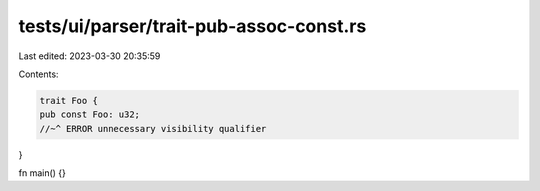 tests/ui/parser/trait-pub-assoc-const.rs
========================================

Last edited: 2023-03-30 20:35:59

Contents:

.. code-block:: rs

    trait Foo {
    pub const Foo: u32;
    //~^ ERROR unnecessary visibility qualifier
}

fn main() {}


